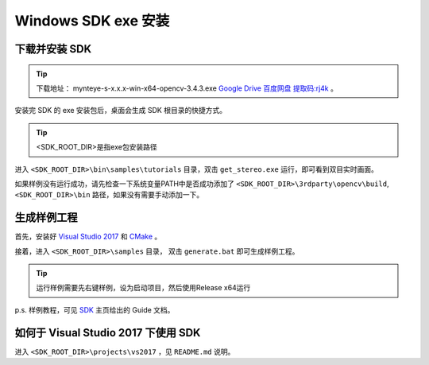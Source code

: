 .. _sdk_exe_install_windows:

Windows SDK exe 安装
=====================

.. only:: html

  +-----------------+
  | Windows 10      |
  +=================+
  | |build_passing| |
  +-----------------+

  .. |build_passing| image:: https://img.shields.io/badge/build-passing-brightgreen.svg?style=flat

.. only:: latex

  +-----------------+
  | Windows 10      |
  +=================+
  | ✓               |
  +-----------------+

下载并安装 SDK
---------------

.. tip::

  下载地址： mynteye-s-x.x.x-win-x64-opencv-3.4.3.exe `Google Drive <https://drive.google.com/open?id=1PYC_5Mh2pzLFVXkYlkllEzPnr50EbKht>`_ `百度网盘 提取码:rj4k <https://pan.baidu.com/s/1yCKjvivB2gsqTV8xyY7DQg>`_ 。

安装完 SDK 的 exe 安装包后，桌面会生成 SDK 根目录的快捷方式。

.. tip::

  <SDK_ROOT_DIR>是指exe包安装路径

进入 ``<SDK_ROOT_DIR>\bin\samples\tutorials`` 目录，双击 ``get_stereo.exe`` 运行，即可看到双目实时画面。

如果样例没有运行成功，请先检查一下系统变量PATH中是否成功添加了 ``<SDK_ROOT_DIR>\3rdparty\opencv\build``, ``<SDK_ROOT_DIR>\bin`` 路径，如果没有需要手动添加一下。

生成样例工程
------------

首先，安装好 `Visual Studio 2017 <https://visualstudio.microsoft.com/>`_ 和 `CMake <https://cmake.org/>`_ 。

接着，进入 ``<SDK_ROOT_DIR>\samples`` 目录， 双击 ``generate.bat`` 即可生成样例工程。

.. tip::

  运行样例需要先右键样例，设为启动项目，然后使用Release x64运行

p.s. 样例教程，可见 `SDK <https://slightech.github.io/MYNT-EYE-S-SDK/>`_ 主页给出的 Guide 文档。

如何于 Visual Studio 2017 下使用 SDK
------------------------------------

进入 ``<SDK_ROOT_DIR>\projects\vs2017`` ，见 ``README.md`` 说明。
